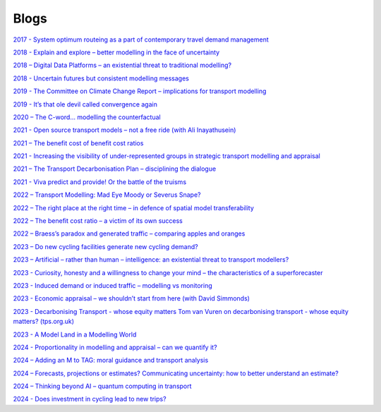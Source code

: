.. links to blog posts.

Blogs
=====

`2017 - System optimum routeing as a part of contemporary travel demand management <https://www.linkedin.com/pulse/system-optimum-routeing-part-contemporary-travel-demand-tom-van-vuren/>`_

.. `2017 - Modelling Connected Autonomous Vehicles - Sense and Sensibility <https://www.ptrc-training.co.uk/News/ArtMID/6886/ArticleID/13960/Modelling-Connected-Autonomous-Vehicles-Sense-and-Sensibility>`_

`2018 - Explain and explore – better modelling in the face of uncertainty <https://www.linkedin.com/pulse/explain-explore-better-modelling-face-uncertainty-tom-van-vuren/>`_

`2018 – Digital Data Platforms – an existential threat to traditional modelling? <https://www.linkedin.com/pulse/digital-data-platforms-existential-threat-traditional-tom-van-vuren/>`_

`2018 - Uncertain futures but consistent modelling messages <https://www.linkedin.com/pulse/uncertain-futures-consistent-modelling-messages-tom-van-vuren/>`_

`2019 - The Committee on Climate Change Report – implications for transport modelling <https://www.linkedin.com/pulse/committee-climate-change-report-implications-tom-van-vuren/>`_

`2019 - It’s that ole devil called convergence again <https://www.linkedin.com/pulse/its-ole-devil-called-convergence-again-tom-van-vuren/>`_

`2020 – The C-word… modelling the counterfactual <https://www.transportxtra.com/publications/local-transport-today/news/65077/the-c-word--modelling-the-counterfactual>`_

.. `2021 – The future of modelling – evolution, not revolution <https://www.mottmac.com/views/the-future-of-modelling-evolution-not-revolution?>`_

`2021 - Open source transport models – not a free ride (with Ali Inayathusein) <https://issuu.com/landorlinks/docs/d_myearbook_complete>`_

`2021 – The benefit cost of benefit cost ratios <https://www.highwaysmagazine.co.uk/Analysis-The-benefit-cost-of-benefit-cost-ratios/8919>`_

`2021 - Increasing the visibility of under-represented groups in strategic transport modelling and appraisal <https://tps.org.uk/transport-planning-day-and-campaign/read-our-blogs/tp-day-and-campaign-2021-read-tom-van-vurens-blog>`_

`2021 – The Transport Decarbonisation Plan – disciplining the dialogue <https://www.linkedin.com/pulse/transport-decarbonisation-plan-disciplining-tom-van-vuren/>`_

`2021 - Viva predict and provide! Or the battle of the truisms <https://transportconference.co.uk/viva-predict-and-provide-or-the-battle-of-the-truisms/>`_

`2022 – Transport Modelling:  Mad Eye Moody or Severus Snape? <https://www.rtpi.org.uk/media/11034/branchout-spring-2022.pdf>`_

`2022 – The right place at the right time – in defence of spatial model transferability <https://veitchlister.com/the-right-place-at-the-right-time-in-defence-of-spatial-model-transferability/>`_

`2022 – The benefit cost ratio – a victim of its own success <https://veitchlister.com/the-benefit-cost-ratio-a-victim-of-its-own-success/>`_

`2022 – Braess’s paradox and generated traffic – comparing apples and oranges <https://www.linkedin.com/pulse/braesss-paradox-generated-traffic-comparing-apples-tom-van-vuren/ or https://veitchlister.com/braesss-paradox-and-generated-traffic-comparing-apples-and-oranges/>`_

`2023 – Do new cycling facilities generate new cycling demand? <https://www.transportxtra.com/publications/local-transport-today/news/73527/do-new-cycling-facilities-generate-new-cycling-demand/>`_

`2023 – Artificial – rather than human – intelligence: an existential threat to transport modellers? <https://www.transportxtra.com/publications/local-transport-today/news/74028/artificial--rather-than-human--intelligence-an-existential-threat-to-transport-modellers->`_

`2023 - Curiosity, honesty and a willingness to change your mind – the characteristics of a superforecaster <https://www.transportxtra.com/publications/local-transport-today/news/74027/curiosity-honesty-and-a-willingness-to-change-your-mind--the-characteristics-of-a-superforecaster>`_

`2023 - Induced demand or induced traffic – modelling vs monitoring <https://www.transportxtra.com/publications/local-transport-today/news/74165/induced-demand-or-induced-traffic--modelling-vs-monitoring>`_

`2023 - Economic appraisal – we shouldn’t start from here (with David Simmonds) <https://www.transportxtra.com/publications/local-transport-today/news/74249/economic-appraisal--we-shouldn-t-start-from-here>`_

`2023 - Decarbonising Transport - whose equity  matters Tom van Vuren on decarbonising transport - whose equity matters? (tps.org.uk) <https://tps.org.uk/transport-planning-day-and-campaign/read-our-blogs/tom-van-vuren-on-decarbonising-transport-whose>`_

`2023 - A Model Land in a Modelling World <https://www.transportxtra.com/publications/local-transport-today/news/74383/a-model-land-in-a-modelling-world>`_

`2024 - Proportionality in modelling and appraisal – can we quantify it? <https://www.linkedin.com/pulse/proportionality-modelling-appraisal-can-we-quantify-tom-van-vuren-mbe-bpdze/>`_

`2024 – Adding an M to TAG: moral guidance and transport analysis <https://www.linkedin.com/pulse/adding-m-tag-moral-guidance-transport-analysis-tom-van-vuren-mbe-trkue/>`_

`2024 – Forecasts, projections or estimates? Communicating uncertainty: how to better understand an estimate? <https://www.transportxtra.com/publications/evolution/news/75696/forecasts-projections-or-estimates>`_

`2024 – Thinking beyond AI – quantum computing in transport <https://www.transportxtra.com/publications/local-transport-today/news/76038/thinking-beyond-ai--quantum-computing-in-transport/>`_

`2024 - Does investment in cycling lead to new trips? <https://www.nalc.gov.uk/resource/transport-planning-society-does-investment-in-cycling-lead-to-new-trips.html?utm_campaign=Chief%2Bexecutive%2527s%2Bbulletin%2B-%2B14%2BNovember%2B2024&utm_medium=email>`_